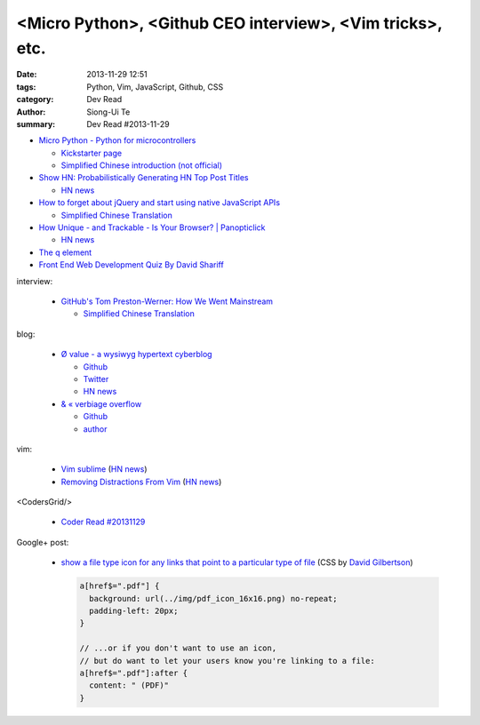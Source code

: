 <Micro Python>, <Github CEO interview>, <Vim tricks>, etc.
##########################################################

:date: 2013-11-29 12:51
:tags: Python, Vim, JavaScript, Github, CSS
:category: Dev Read
:author: Siong-Ui Te
:summary: Dev Read #2013-11-29


- `Micro Python - Python for microcontrollers <http://micropython.org/>`_

  * `Kickstarter page <http://www.kickstarter.com/projects/214379695/micro-python-python-for-microcontrollers>`_

  * `Simplified Chinese introduction (not official) <http://www.oschina.net/p/micropython>`_

- `Show HN: Probabilistically Generating HN Top Post Titles <http://grantslatton.com/hngen/>`_

  * `HN news <https://news.ycombinator.com/item?id=6815282>`__

- `How to forget about jQuery and start using native JavaScript APIs <http://blog.romanliutikov.com/post/63383858003/how-to-forget-about-jquery-and-start-using-native>`_

  * `Simplified Chinese Translation <http://blog.jobbole.com/52195/>`__

- `How Unique - and Trackable - Is Your Browser? | Panopticlick <https://panopticlick.eff.org/>`_

  * `HN news <https://news.ycombinator.com/item?id=6817336>`__

- `The q element <http://www.growingwiththeweb.com/2013/11/the-q-element.html>`_

- `Front End Web Development Quiz By David Shariff <http://davidshariff.com/quiz/>`_

interview:

  - `GitHub's Tom Preston-Werner: How We Went Mainstream <http://readwrite.com/2013/11/18/github-tom-preston-warner>`_

    * `Simplified Chinese Translation <http://www.csdn.net/article/2013-11-28/2817647>`__

blog:

  - `Ø value - a wysiwyg hypertext cyberblog <http://0value.com/>`_

    * `Github <https://github.com/PuerkitoBio>`__

    * `Twitter <https://twitter.com/PuerkitoBio>`__

    * `HN news <https://news.ycombinator.com/item?id=6817031>`__


  - `& « verbiage overflow <http://brannerchinese.wordpress.com/>`_

    * `Github <https://github.com/brannerchinese>`__

    * `author <https://brannerchinese.com/>`_

vim:

  - `Vim sublime <https://github.com/grigio/vim-sublime>`_
    (`HN news <https://news.ycombinator.com/item?id=6817254>`__)

  - `Removing Distractions From Vim <http://bilalquadri.com/blog/2013/11/27/removing-distractions-from-vim/>`_
    (`HN news <https://news.ycombinator.com/item?id=6817453>`__)

<CodersGrid/>

  - `Coder Read #20131129 <http://www.codersgrid.com/2013/11/29/coder-read-20131129-dynosrc-eliminate-http-request-for-javascript/>`_

Google+ post:

  - `show a file type icon for any links that point to a particular type of file <https://plus.google.com/115684298027066649481/posts/DY4ktjxuYaV>`_
    (CSS by `David Gilbertson <https://plus.google.com/+DavidGilbertson>`_)

    .. code-block:: html

      a[href$=".pdf"] {
        background: url(../img/pdf_icon_16x16.png) no-repeat;
        padding-left: 20px;
      }

      // ...or if you don't want to use an icon,
      // but do want to let your users know you're linking to a file:
      a[href$=".pdf"]:after {
        content: " (PDF)"
      }

